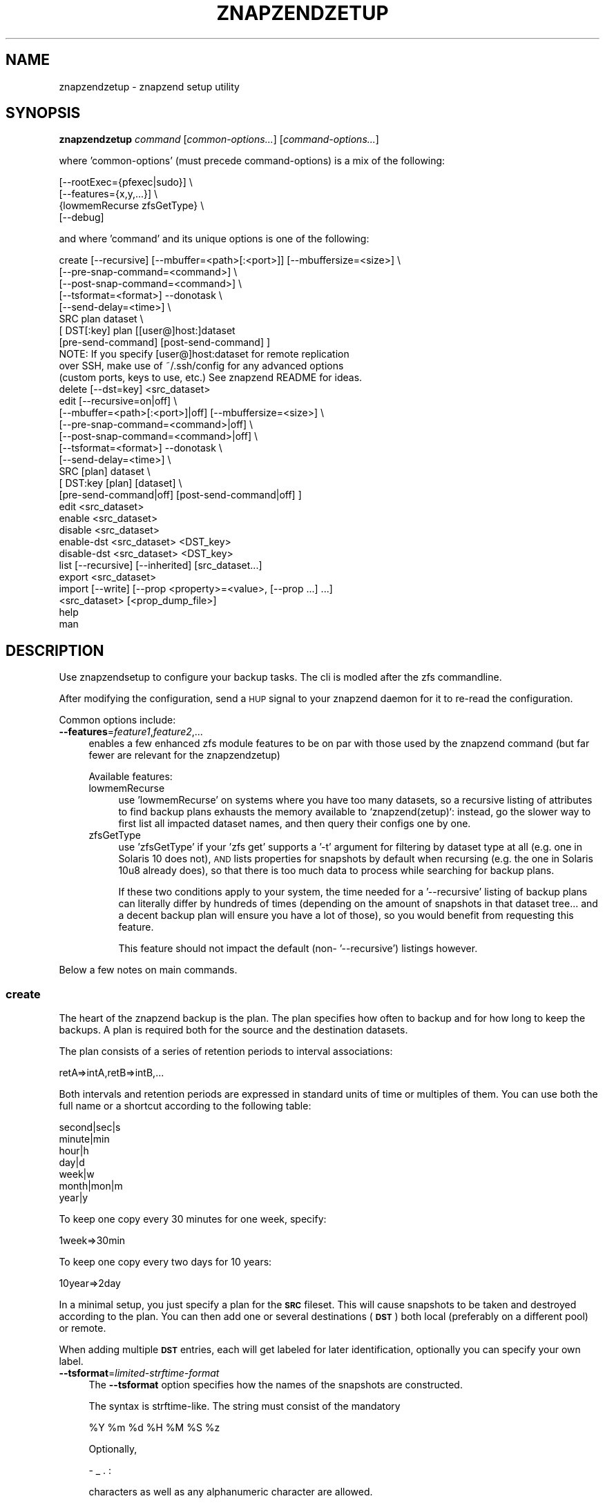 .\" Automatically generated by Pod::Man 4.11 (Pod::Simple 3.35)
.\"
.\" Standard preamble:
.\" ========================================================================
.de Sp \" Vertical space (when we can't use .PP)
.if t .sp .5v
.if n .sp
..
.de Vb \" Begin verbatim text
.ft CW
.nf
.ne \\$1
..
.de Ve \" End verbatim text
.ft R
.fi
..
.\" Set up some character translations and predefined strings.  \*(-- will
.\" give an unbreakable dash, \*(PI will give pi, \*(L" will give a left
.\" double quote, and \*(R" will give a right double quote.  \*(C+ will
.\" give a nicer C++.  Capital omega is used to do unbreakable dashes and
.\" therefore won't be available.  \*(C` and \*(C' expand to `' in nroff,
.\" nothing in troff, for use with C<>.
.tr \(*W-
.ds C+ C\v'-.1v'\h'-1p'\s-2+\h'-1p'+\s0\v'.1v'\h'-1p'
.ie n \{\
.    ds -- \(*W-
.    ds PI pi
.    if (\n(.H=4u)&(1m=24u) .ds -- \(*W\h'-12u'\(*W\h'-12u'-\" diablo 10 pitch
.    if (\n(.H=4u)&(1m=20u) .ds -- \(*W\h'-12u'\(*W\h'-8u'-\"  diablo 12 pitch
.    ds L" ""
.    ds R" ""
.    ds C` ""
.    ds C' ""
'br\}
.el\{\
.    ds -- \|\(em\|
.    ds PI \(*p
.    ds L" ``
.    ds R" ''
.    ds C`
.    ds C'
'br\}
.\"
.\" Escape single quotes in literal strings from groff's Unicode transform.
.ie \n(.g .ds Aq \(aq
.el       .ds Aq '
.\"
.\" If the F register is >0, we'll generate index entries on stderr for
.\" titles (.TH), headers (.SH), subsections (.SS), items (.Ip), and index
.\" entries marked with X<> in POD.  Of course, you'll have to process the
.\" output yourself in some meaningful fashion.
.\"
.\" Avoid warning from groff about undefined register 'F'.
.de IX
..
.nr rF 0
.if \n(.g .if rF .nr rF 1
.if (\n(rF:(\n(.g==0)) \{\
.    if \nF \{\
.        de IX
.        tm Index:\\$1\t\\n%\t"\\$2"
..
.        if !\nF==2 \{\
.            nr % 0
.            nr F 2
.        \}
.    \}
.\}
.rr rF
.\"
.\" Accent mark definitions (@(#)ms.acc 1.5 88/02/08 SMI; from UCB 4.2).
.\" Fear.  Run.  Save yourself.  No user-serviceable parts.
.    \" fudge factors for nroff and troff
.if n \{\
.    ds #H 0
.    ds #V .8m
.    ds #F .3m
.    ds #[ \f1
.    ds #] \fP
.\}
.if t \{\
.    ds #H ((1u-(\\\\n(.fu%2u))*.13m)
.    ds #V .6m
.    ds #F 0
.    ds #[ \&
.    ds #] \&
.\}
.    \" simple accents for nroff and troff
.if n \{\
.    ds ' \&
.    ds ` \&
.    ds ^ \&
.    ds , \&
.    ds ~ ~
.    ds /
.\}
.if t \{\
.    ds ' \\k:\h'-(\\n(.wu*8/10-\*(#H)'\'\h"|\\n:u"
.    ds ` \\k:\h'-(\\n(.wu*8/10-\*(#H)'\`\h'|\\n:u'
.    ds ^ \\k:\h'-(\\n(.wu*10/11-\*(#H)'^\h'|\\n:u'
.    ds , \\k:\h'-(\\n(.wu*8/10)',\h'|\\n:u'
.    ds ~ \\k:\h'-(\\n(.wu-\*(#H-.1m)'~\h'|\\n:u'
.    ds / \\k:\h'-(\\n(.wu*8/10-\*(#H)'\z\(sl\h'|\\n:u'
.\}
.    \" troff and (daisy-wheel) nroff accents
.ds : \\k:\h'-(\\n(.wu*8/10-\*(#H+.1m+\*(#F)'\v'-\*(#V'\z.\h'.2m+\*(#F'.\h'|\\n:u'\v'\*(#V'
.ds 8 \h'\*(#H'\(*b\h'-\*(#H'
.ds o \\k:\h'-(\\n(.wu+\w'\(de'u-\*(#H)/2u'\v'-.3n'\*(#[\z\(de\v'.3n'\h'|\\n:u'\*(#]
.ds d- \h'\*(#H'\(pd\h'-\w'~'u'\v'-.25m'\f2\(hy\fP\v'.25m'\h'-\*(#H'
.ds D- D\\k:\h'-\w'D'u'\v'-.11m'\z\(hy\v'.11m'\h'|\\n:u'
.ds th \*(#[\v'.3m'\s+1I\s-1\v'-.3m'\h'-(\w'I'u*2/3)'\s-1o\s+1\*(#]
.ds Th \*(#[\s+2I\s-2\h'-\w'I'u*3/5'\v'-.3m'o\v'.3m'\*(#]
.ds ae a\h'-(\w'a'u*4/10)'e
.ds Ae A\h'-(\w'A'u*4/10)'E
.    \" corrections for vroff
.if v .ds ~ \\k:\h'-(\\n(.wu*9/10-\*(#H)'\s-2\u~\d\s+2\h'|\\n:u'
.if v .ds ^ \\k:\h'-(\\n(.wu*10/11-\*(#H)'\v'-.4m'^\v'.4m'\h'|\\n:u'
.    \" for low resolution devices (crt and lpr)
.if \n(.H>23 .if \n(.V>19 \
\{\
.    ds : e
.    ds 8 ss
.    ds o a
.    ds d- d\h'-1'\(ga
.    ds D- D\h'-1'\(hy
.    ds th \o'bp'
.    ds Th \o'LP'
.    ds ae ae
.    ds Ae AE
.\}
.rm #[ #] #H #V #F C
.\" ========================================================================
.\"
.IX Title "ZNAPZENDZETUP 1"
.TH ZNAPZENDZETUP 1 "2022-10-21" "0.21.1" "znapzend"
.\" For nroff, turn off justification.  Always turn off hyphenation; it makes
.\" way too many mistakes in technical documents.
.if n .ad l
.nh
.SH "NAME"
znapzendzetup \- znapzend setup utility
.SH "SYNOPSIS"
.IX Header "SYNOPSIS"
\&\fBznapzendzetup\fR \fIcommand\fR [\fIcommon-options...\fR] [\fIcommand-options...\fR]
.PP
where 'common\-options' (must precede command-options) is a mix of the
following:
.PP
.Vb 4
\&            [\-\-rootExec={pfexec|sudo}] \e
\&            [\-\-features={x,y,...}] \e
\&                {lowmemRecurse zfsGetType} \e
\&            [\-\-debug]
.Ve
.PP
and where 'command' and its unique options is one of the following:
.PP
.Vb 8
\&    create  [\-\-recursive] [\-\-mbuffer=<path>[:<port>]] [\-\-mbuffersize=<size>] \e
\&            [\-\-pre\-snap\-command=<command>] \e
\&            [\-\-post\-snap\-command=<command>] \e
\&            [\-\-tsformat=<format>] \-\-donotask \e
\&            [\-\-send\-delay=<time>] \e
\&            SRC plan dataset \e
\&            [ DST[:key] plan [[user@]host:]dataset
\&                [pre\-send\-command] [post\-send\-command] ]
\&
\&            NOTE: If you specify [user@]host:dataset for remote replication
\&            over SSH, make use of ~/.ssh/config for any advanced options
\&            (custom ports, keys to use, etc.) See znapzend README for ideas.
\&
\&    delete  [\-\-dst=key] <src_dataset>
\&
\&    edit    [\-\-recursive=on|off] \e
\&            [\-\-mbuffer=<path>[:<port>]|off] [\-\-mbuffersize=<size>] \e
\&            [\-\-pre\-snap\-command=<command>|off] \e
\&            [\-\-post\-snap\-command=<command>|off] \e
\&            [\-\-tsformat=<format>] \-\-donotask \e
\&            [\-\-send\-delay=<time>] \e
\&            SRC [plan] dataset \e
\&            [ DST:key [plan] [dataset] \e
\&                [pre\-send\-command|off] [post\-send\-command|off] ]
\&
\&    edit    <src_dataset>
\&
\&    enable  <src_dataset>
\&
\&    disable <src_dataset>
\&
\&    enable\-dst  <src_dataset> <DST_key>
\&
\&    disable\-dst <src_dataset> <DST_key>
\&
\&    list    [\-\-recursive] [\-\-inherited] [src_dataset...]
\&
\&    export  <src_dataset>
\&
\&    import  [\-\-write] [\-\-prop <property>=<value>, [\-\-prop ...] ...]
\&            <src_dataset> [<prop_dump_file>]
\&
\&    help
\&
\&    man
.Ve
.SH "DESCRIPTION"
.IX Header "DESCRIPTION"
Use znapzendsetup to configure your backup tasks. The cli is modled after
the zfs commandline.
.PP
After modifying the configuration, send a \s-1HUP\s0 signal to your znapzend daemon
for it to re-read the configuration.
.PP
Common options include:
.IP "\fB\-\-features\fR=\fIfeature1\fR,\fIfeature2\fR,..." 4
.IX Item "--features=feature1,feature2,..."
enables a few enhanced zfs module features to be on par with those used by
the znapzend command (but far fewer are relevant for the znapzendzetup)
.Sp
Available features:
.RS 4
.IP "lowmemRecurse" 4
.IX Item "lowmemRecurse"
use 'lowmemRecurse' on systems where you have too many datasets,
so a recursive listing of attributes to find backup plans exhausts
the memory available to `znapzend(zetup)`: instead, go the slower
way to first list all impacted dataset names, and then query their
configs one by one.
.IP "zfsGetType" 4
.IX Item "zfsGetType"
use 'zfsGetType' if your 'zfs get' supports a '\-t' argument for
filtering by dataset type at all (e.g. one in Solaris 10 does not),
\&\s-1AND\s0 lists properties for snapshots by default when recursing (e.g.
the one in Solaris 10u8 already does), so that there is too much
data to process while searching for backup plans.
.Sp
If these two conditions apply to your system, the time needed for
a '\-\-recursive' listing of backup plans can literally differ by
hundreds of times (depending on the amount of snapshots in that
dataset tree... and a decent backup plan will ensure you have a
lot of those), so you would benefit from requesting this feature.
.Sp
This feature should not impact the default (non\- '\-\-recursive')
listings however.
.RE
.RS 4
.RE
.PP
Below a few notes on main commands.
.SS "\fBcreate\fP"
.IX Subsection "create"
The heart of the znapzend backup is the plan. The plan specifies how often
to backup and for how long to keep the backups. A plan is required both for
the source and the destination datasets.
.PP
The plan consists of a series of retention periods to interval
associations:
.PP
.Vb 1
\&  retA=>intA,retB=>intB,...
.Ve
.PP
Both intervals and retention periods are expressed in standard units of time
or multiples of them. You can use both the full name or a shortcut according
to the following table:
.PP
.Vb 7
\& second|sec|s
\& minute|min
\& hour|h
\& day|d
\& week|w
\& month|mon|m
\& year|y
.Ve
.PP
To keep one copy every 30 minutes for one week, specify:
.PP
.Vb 1
\& 1week=>30min
.Ve
.PP
To keep one copy every two days for 10 years:
.PP
.Vb 1
\& 10year=>2day
.Ve
.PP
In a minimal setup, you just specify a plan for the \fB\s-1SRC\s0\fR fileset. This
will cause snapshots to be taken and destroyed according to the plan. You
can then add one or several destinations (\fB\s-1DST\s0\fR) both local (preferably on
a different pool) or remote.
.PP
When adding multiple \fB\s-1DST\s0\fR entries, each will get labeled for later
identification, optionally you can specify your own label.
.IP "\fB\-\-tsformat\fR=\fIlimited-strftime-format\fR" 4
.IX Item "--tsformat=limited-strftime-format"
The \fB\-\-tsformat\fR option specifies how the names of the snapshots are
constructed.
.Sp
The syntax is strftime\-like. The string must consist of the mandatory
.Sp
.Vb 1
\& %Y %m %d %H %M %S %z
.Ve
.Sp
Optionally,
.Sp
\&\- _ . :
.Sp
characters as well as any alphanumeric character are allowed.
.Sp
If not specified, \fB\-\-tsformat\fR defaults to \f(CW\*(C`%Y\-%m\-%d\-%H%M%S\*(C'\fR.
.Sp
If \fB\-\-tsformat\fR string is suffixed by a 'Z', times will be in \s-1UTC. E\s0.g.:
.Sp
.Vb 1
\& \-\-tsformat=\*(Aq%Y\-%m\-%dT%H:%M:%SZ\*(Aq
.Ve
.Sp
\&\s-1NOTE:\s0 that windoz will probably not like the \f(CW\*(C`:\*(C'\fR characters. So if you
intend to browse the snapshots with windoz, you may want to use a different
separator.
.IP "\fB\-\-mbuffer\fR=\fI/usr/bin/mbuffer\fR" 4
.IX Item "--mbuffer=/usr/bin/mbuffer"
Specify the path to your copy of the mbuffer utility.
.IP "\fB\-\-mbuffer\fR=\fI/usr/bin/mbuffer:31337\fR" 4
.IX Item "--mbuffer=/usr/bin/mbuffer:31337"
Specify the path to your copy of the mbuffer utility and the port used
on the destination. Caution: znapzend will send the data directly
from source mbuffer to destination mbuffer, thus data stream is \fBnot\fR
encrypted.
.IP "\fB\-\-mbuffersize\fR=\fInumber\fR{\fBb\fR|\fBk\fR|\fBM\fR|\fBG\fR}" 4
.IX Item "--mbuffersize=number{b|k|M|G}"
The size of the mbuffer can be set with the \fB\-\-mbuffersize\fR option.  It
supports the following units:
.Sp
.Vb 1
\& b, k, M, G
.Ve
.Sp
To specify a mbuffer size of 100MB:
.Sp
.Vb 1
\& \-\-mbuffersize=100M
.Ve
.Sp
If not set, the buffer size defaults to 1GB.
.IP "\fB\-\-donotask\fR" 4
.IX Item "--donotask"
Apply changes immediately. Without being asked if the config is as you
intended it to be.
.IP "\fB\-\-pre\-snap\-command\fR=\fI/path/bin args\fR, \fB\-\-post\-snap\-command\fR=\fI/path/bin args\fR" 4
.IX Item "--pre-snap-command=/path/bin args, --post-snap-command=/path/bin args"
Run commands/scripts before and after snapshots are taken on source.
e.g. for database locking/flushing (pre) and unlocking (post).
.Sp
If you deal with a mariadb/mysql database, you can use
.Sp
.Vb 2
\&  pre\-snap\-command  = /opt/oep/mariadb/bin/mysql \-e "set autocommit=0;flush tables with read lock;\e\e! /bin/sleep 600" &  /usr/bin/echo $! > /tmp/mariadblock.pid ; sleep 10
\&  post\-snap\-command = /usr/bin/kill \`/usr/bin/cat /tmp/mariadblock.pid\`;/usr/bin/rm /tmp/mariadblock.pid
.Ve
.Sp
to make sure that the on-disk data is consistent when snapshotting. The
lock stays in place only for the duration of the lingering connection
to mysql we need to employ, or until the snapshotting attempt times out.
For this to work, add the root password of your mariadb/mysql database
setup into ~root/.my.cnf and make sure the file permissions are tight ...
.Sp
The pre and post snapshot commands can find the name and time of the
snapshot in the environment variables \fI\s-1ZNAP_NAME\s0\fR and \fI\s-1ZNAP_TIME\s0\fR.
.IP "\fB\-\-send\-delay\fR" 4
.IX Item "--send-delay"
Specify delay (in seconds) before sending snaps to the destination.
May be useful if you want to control sending time.
.IP "\fBpre-send-command\fR=\fI/path/bin args\fR, \fBpost-send-command\fR=\fI/path/bin args\fR" 4
.IX Item "pre-send-command=/path/bin args, post-send-command=/path/bin args"
Run command/script before and after sending the snapshot to the destination.
Intended to run a remote script via ssh on the destination, e.g. to bring
up a backup disk or server. Or to put a zpool online/offline:
.Sp
.Vb 2
\&  "ssh root@bserv zpool import \-Nf tank"
\&  "ssh root@bserv zpool export tank"
.Ve
.SS "\fBdelete\fP"
.IX Subsection "delete"
to remove configuration from a dataset just give its name
.PP
.Vb 1
\& znapzendzetup delete I<dataset>
.Ve
.PP
the \fBdelete\fR function understands the following options:
.IP "\fB\-\-dst\fR=\fIkey\fR" 4
.IX Item "--dst=key"
to only remove a destination, specify the key of the destination. Use the
\&\fBlist\fR function to see the keys.
.SS "\fBedit\fP"
.IX Subsection "edit"
modify the configuration of a dataset. See the descriptions in the \fBcreate\fR
function for details.
.PP
If \fBedit\fR is used with a source dataset as single argument, properties
can be edited in an editor.
.SS "\fBexport\fP"
.IX Subsection "export"
dumps the backup configuration of a dataset
.PP
.Vb 1
\& znapzendzetup export I<dataset>
.Ve
.SS "\fBimport\fP"
.IX Subsection "import"
reads configuration data from a file or \s-1STDIN\s0 and prints it content
.IP "\fB\-\-write\fR" 4
.IX Item "--write"
actually store the new configuration into the dataset given on the
command line.
.ie n .IP "\fB\-\-prop\fR \fIkey\fR=""\fIvalue\fR"" [ \fB\-\-prop\fR ... ]" 4
.el .IP "\fB\-\-prop\fR \fIkey\fR=``\fIvalue\fR'' [ \fB\-\-prop\fR ... ]" 4
.IX Item "--prop key=""value"" [ --prop ... ]"
may be called multiple times to override properties in the imported config.
.SH "EXAMPLES"
.IX Header "EXAMPLES"
create a complex backup task
.PP
.Vb 10
\&    znapzendzetup create \-\-recursive \-\-mbuffer=/opt/omni/bin/mbuffer \e
\&       \-\-mbuffersize=1G \-\-tsformat=\*(Aq%Y\-%m\-%d\-%H%M%S\*(Aq \e
\&       \-\-pre\-snap\-command="/bin/sh /usr/local/bin/lock_flush_db.sh" \e
\&       \-\-post\-snap\-command="/bin/sh /usr/local/bin/unlock_db.sh" \e
\&       SRC \*(Aq7d=>1h,30d=>4h,90d=>1d\*(Aq tank/home \e
\&       DST:a \*(Aq7d=>1h,30d=>4h,90d=>1d,1y=>1w,10y=>1month\*(Aq backup/home \e
\&       DST:b \*(Aq7d=>1h,30d=>4h,90d=>1d,1y=>1w,10y=>1month\*(Aq \e
\&          root@bserv:backup/home \e
\&          "/root/znapzend.sh dst_b pool on" \e
\&          "/root/znapzend.sh dst_b pool off"
.Ve
.PP
copy the setup from one fileset to another
.PP
.Vb 1
\&    znapzendzetup export tank/home | znapzendzetup import \-\-write tank/new_home
.Ve
.SH "RUNNING AS AN UNPRIVILEGED USER"
.IX Header "RUNNING AS AN UNPRIVILEGED USER"
In order to allow a non-privileged user to use it, the following
permissions are required on the \s-1ZFS\s0 filesystems:
.PP
Sending end: \fIdestroy,hold,mount,send,snapshot,userprop\fR
Receiving end: \fIcreate,mount,receive,userprop\fR
.SH "COPYRIGHT"
.IX Header "COPYRIGHT"
Copyright (c) 2014 by \s-1OETIKER+PARTNER AG.\s0 All rights reserved.
.SH "LICENSE"
.IX Header "LICENSE"
This program is free software: you can redistribute it and/or modify it
under the terms of the \s-1GNU\s0 General Public License as published by the Free
Software Foundation, either version 3 of the License, or (at your option)
any later version.
.PP
This program is distributed in the hope that it will be useful, but \s-1WITHOUT
ANY WARRANTY\s0; without even the implied warranty of \s-1MERCHANTABILITY\s0 or
\&\s-1FITNESS FOR A PARTICULAR PURPOSE.\s0 See the \s-1GNU\s0 General Public License for
more details.
.PP
You should have received a copy of the \s-1GNU\s0 General Public License along with
this program. If not, see <http://www.gnu.org/licenses/>.
.SH "AUTHOR"
.IX Header "AUTHOR"
Tobias\ Oetiker\ <tobi@oetiker.ch>
Dominik\ Hassler\ <hadfl@cpan.org>
.SH "HISTORY"
.IX Header "HISTORY"
2016\-09\-23 ron Destination pre and post send/receive commands
2014\-07\-22 had Pre and post snapshot commands
2014\-06\-29 had Flexible snapshot time format
2014\-06\-01 had Multi destination backup
2014\-05\-30 had Initial Version

